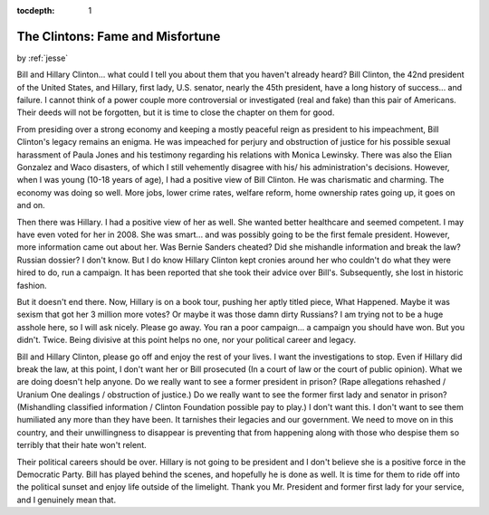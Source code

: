 :tocdepth: 1

.. _article_27:

The Clintons: Fame and Misfortune
=================================

.. container:: center

    by :ref:`jesse`


Bill and Hillary Clinton... what could I tell you about them that you haven't
already heard? Bill Clinton, the 42nd president of the United States, and
Hillary, first lady, U.S. senator, nearly the 45th president, have a long
history of success... and failure. I cannot think of a power couple more
controversial or investigated (real and fake) than this pair of Americans.
Their deeds will not be forgotten, but it is time to close the chapter on them
for good.

From presiding over a strong economy and keeping a mostly peaceful reign as
president to his impeachment, Bill Clinton's legacy remains an enigma. He was
impeached for perjury and obstruction of justice for his possible sexual
harassment of Paula Jones and his testimony regarding his relations with Monica
Lewinsky. There was also the Elian Gonzalez and Waco disasters, of which I
still vehemently disagree with his/ his administration's decisions. However,
when I was young (10-18 years of age), I had a positive view of Bill Clinton.
He was charismatic and charming. The economy was doing so well. More jobs,
lower crime rates, welfare reform, home ownership rates going up, it goes on
and on.

Then there was Hillary. I had a positive view of her as well. She wanted better
healthcare and seemed competent. I may have even voted for her in 2008. She was
smart... and was possibly going to be the first female president. However, more
information came out about her. Was Bernie Sanders cheated? Did she mishandle
information and break the law? Russian dossier? I don't know. But I do know
Hillary Clinton kept cronies around her who couldn't do what they were hired to
do, run a campaign. It has been reported that she took their advice over
Bill's. Subsequently, she lost in historic fashion.

But it doesn't end there. Now, Hillary is on a book tour, pushing her aptly
titled piece, What Happened. Maybe it was sexism that got her 3 million more
votes? Or maybe it was those damn dirty Russians? I am trying not to be a huge
asshole here, so I will ask nicely. Please go away. You ran a poor campaign...
a campaign you should have won. But you didn't. Twice. Being divisive at this
point helps no one, nor your political career and legacy.

Bill and Hillary Clinton, please go off and enjoy the rest of your lives. I
want the investigations to stop. Even if Hillary did break the law, at this
point, I don't want her or Bill prosecuted (In a court of law or the court of
public opinion). What we are doing doesn't help anyone. Do we really want to
see a former president in prison? (Rape allegations rehashed / Uranium One
dealings / obstruction of justice.) Do we really want to see the former first
lady and senator in prison? (Mishandling classified information / Clinton
Foundation possible pay to play.) I don't want this. I don't want to see them
humiliated any more than they have been. It tarnishes their legacies and our
government. We need to move on in this country, and their unwillingness to
disappear is preventing that from happening along with those who despise them
so terribly that their hate won't relent.

Their political careers should be over. Hillary is not going to be president
and I don't believe she is a positive force in the Democratic Party. Bill has
played behind the scenes, and hopefully he is done as well. It is time for them
to ride off into the political sunset and enjoy life outside of the limelight.
Thank you Mr. President and former first lady for your service, and I genuinely
mean that.
